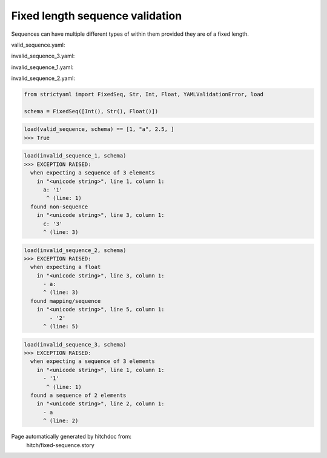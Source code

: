 Fixed length sequence validation
--------------------------------

Sequences can have multiple different types of within them
provided they are of a fixed length.



valid_sequence.yaml:

.. code-block:: yaml
  - 1
  - a
  - 2.5

invalid_sequence_3.yaml:

.. code-block:: yaml
  - 1
  - a

invalid_sequence_1.yaml:

.. code-block:: yaml
  a: 1
  b: 2
  c: 3

invalid_sequence_2.yaml:

.. code-block:: yaml
  - 2
  - a
  - a:
    - 1
    - 2

.. code-block:: python

    from strictyaml import FixedSeq, Str, Int, Float, YAMLValidationError, load
    
    schema = FixedSeq([Int(), Str(), Float()])



.. code-block:: python

    load(valid_sequence, schema) == [1, "a", 2.5, ]
    >>> True



.. code-block:: python

    load(invalid_sequence_1, schema)
    >>> EXCEPTION RAISED:
      when expecting a sequence of 3 elements
        in "<unicode string>", line 1, column 1:
          a: '1'
           ^ (line: 1)
      found non-sequence
        in "<unicode string>", line 3, column 1:
          c: '3'
          ^ (line: 3)



.. code-block:: python

    load(invalid_sequence_2, schema)
    >>> EXCEPTION RAISED:
      when expecting a float
        in "<unicode string>", line 3, column 1:
          - a:
          ^ (line: 3)
      found mapping/sequence
        in "<unicode string>", line 5, column 1:
            - '2'
          ^ (line: 5)



.. code-block:: python

    load(invalid_sequence_3, schema)
    >>> EXCEPTION RAISED:
      when expecting a sequence of 3 elements
        in "<unicode string>", line 1, column 1:
          - '1'
           ^ (line: 1)
      found a sequence of 2 elements
        in "<unicode string>", line 2, column 1:
          - a
          ^ (line: 2)


Page automatically generated by hitchdoc from:
  hitch/fixed-sequence.story